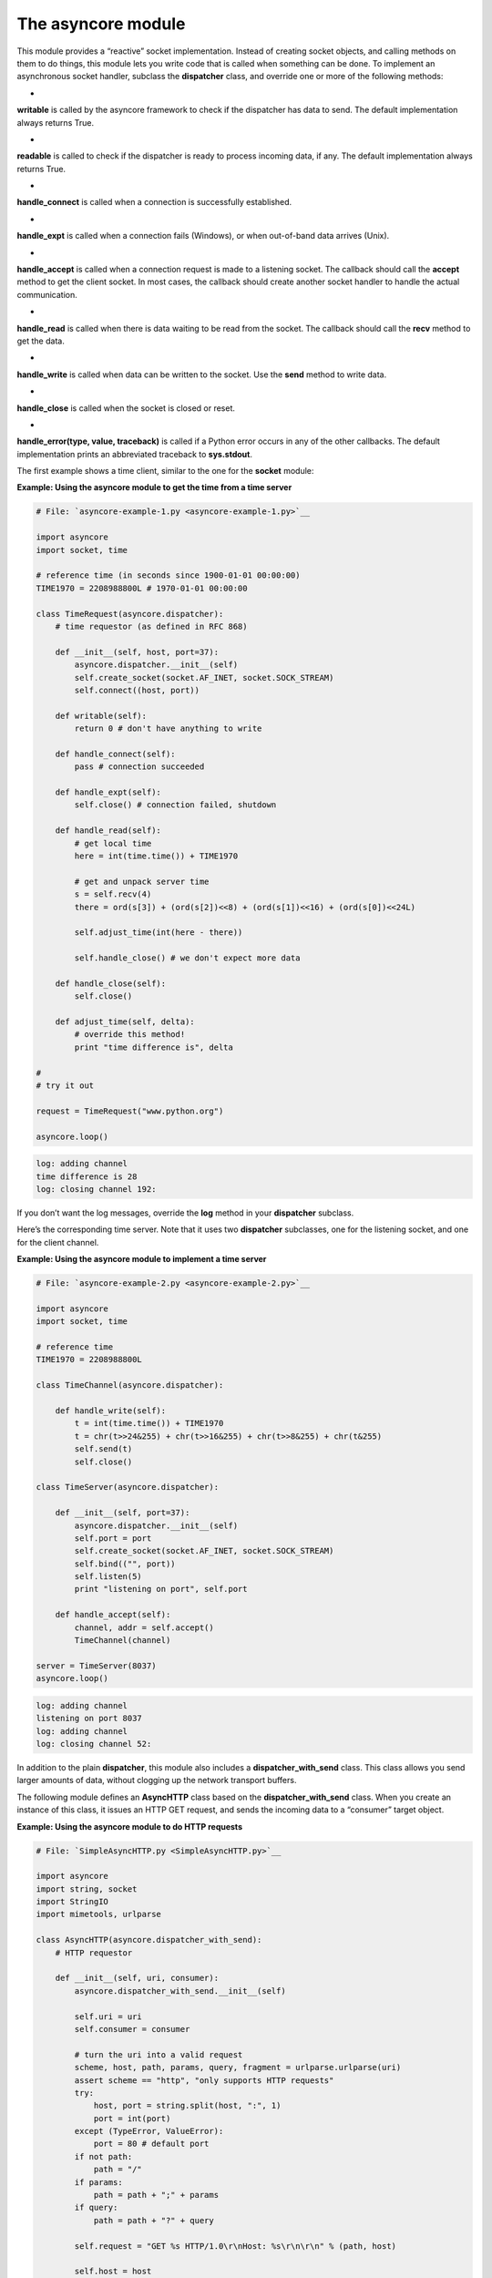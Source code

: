 






The asyncore module
====================




This module provides a “reactive” socket implementation. Instead
of creating socket objects, and calling methods on them to do things,
this module lets you write code that is called when something can be
done. To implement an asynchronous socket handler, subclass the
**dispatcher** class, and override one or more of the following
methods:



+
**writable** is called by the asyncore framework to check if the
dispatcher has data to send. The default implementation always returns
True.

+
**readable** is called to check if the dispatcher is ready to process
incoming data, if any. The default implementation always returns True.

+
**handle_connect** is called when a connection is successfully
established.

+
**handle_expt** is called when a connection fails (Windows), or when
out-of-band data arrives (Unix).

+
**handle_accept** is called when a connection request is made to a
listening socket. The callback should call the **accept** method to
get the client socket. In most cases, the callback should create
another socket handler to handle the actual communication.

+
**handle_read** is called when there is data waiting to be read from
the socket. The callback should call the **recv** method to get the
data.

+
**handle_write** is called when data can be written to the socket. Use
the **send** method to write data.

+
**handle_close** is called when the socket is closed or reset.

+
**handle_error(type, value, traceback)** is called if a Python error
occurs in any of the other callbacks. The default implementation
prints an abbreviated traceback to **sys.stdout**.




The first example shows a time client, similar to the one for the
**socket** module:


**Example: Using the asyncore module to get the time from a time
server**

.. sourcecode:: python

    
    # File: `asyncore-example-1.py <asyncore-example-1.py>`__
    
    import asyncore
    import socket, time
    
    # reference time (in seconds since 1900-01-01 00:00:00)
    TIME1970 = 2208988800L # 1970-01-01 00:00:00
    
    class TimeRequest(asyncore.dispatcher):
        # time requestor (as defined in RFC 868)
    
        def __init__(self, host, port=37):
            asyncore.dispatcher.__init__(self)
            self.create_socket(socket.AF_INET, socket.SOCK_STREAM)
            self.connect((host, port))
    
        def writable(self):
            return 0 # don't have anything to write
    
        def handle_connect(self):
            pass # connection succeeded
    
        def handle_expt(self):
            self.close() # connection failed, shutdown
    
        def handle_read(self):
            # get local time
            here = int(time.time()) + TIME1970
    
            # get and unpack server time
            s = self.recv(4)
            there = ord(s[3]) + (ord(s[2])<<8) + (ord(s[1])<<16) + (ord(s[0])<<24L)
    
            self.adjust_time(int(here - there))
    
            self.handle_close() # we don't expect more data
    
        def handle_close(self):
            self.close()
    
        def adjust_time(self, delta):
            # override this method!
            print "time difference is", delta
    
    #
    # try it out
    
    request = TimeRequest("www.python.org")
    
    asyncore.loop()
    


.. sourcecode:: python

    
    log: adding channel 
    time difference is 28
    log: closing channel 192:





If you don’t want the log messages, override the **log** method in
your **dispatcher** subclass.



Here’s the corresponding time server. Note that it uses two
**dispatcher** subclasses, one for the listening socket, and one for
the client channel.


**Example: Using the asyncore module to implement a time server**

.. sourcecode:: python

    
    # File: `asyncore-example-2.py <asyncore-example-2.py>`__
    
    import asyncore
    import socket, time
    
    # reference time
    TIME1970 = 2208988800L
    
    class TimeChannel(asyncore.dispatcher):
    
        def handle_write(self):
            t = int(time.time()) + TIME1970
            t = chr(t>>24&255) + chr(t>>16&255) + chr(t>>8&255) + chr(t&255)
            self.send(t)
            self.close()
    
    class TimeServer(asyncore.dispatcher):
    
        def __init__(self, port=37):
            asyncore.dispatcher.__init__(self)
            self.port = port
            self.create_socket(socket.AF_INET, socket.SOCK_STREAM)
            self.bind(("", port))
            self.listen(5)
            print "listening on port", self.port
    
        def handle_accept(self):
            channel, addr = self.accept()
            TimeChannel(channel)
    
    server = TimeServer(8037)
    asyncore.loop()
    


.. sourcecode:: python

    
    log: adding channel 
    listening on port 8037
    log: adding channel 
    log: closing channel 52:





In addition to the plain **dispatcher**, this module also includes a
**dispatcher_with_send** class. This class allows you send larger
amounts of data, without clogging up the network transport buffers.



The following module defines an **AsyncHTTP** class based on the
**dispatcher_with_send** class. When you create an instance of this
class, it issues an HTTP GET request, and sends the incoming data to a
“consumer” target object.


**Example: Using the asyncore module to do HTTP requests**

.. sourcecode:: python

    
    # File: `SimpleAsyncHTTP.py <SimpleAsyncHTTP.py>`__
    
    import asyncore
    import string, socket
    import StringIO
    import mimetools, urlparse
    
    class AsyncHTTP(asyncore.dispatcher_with_send):
        # HTTP requestor
    
        def __init__(self, uri, consumer):
            asyncore.dispatcher_with_send.__init__(self)
    
            self.uri = uri
            self.consumer = consumer
    
            # turn the uri into a valid request
            scheme, host, path, params, query, fragment = urlparse.urlparse(uri)
            assert scheme == "http", "only supports HTTP requests"
            try:
                host, port = string.split(host, ":", 1)
                port = int(port)
            except (TypeError, ValueError):
                port = 80 # default port
            if not path:
                path = "/"
            if params:
                path = path + ";" + params
            if query:
                path = path + "?" + query
    
            self.request = "GET %s HTTP/1.0\r\nHost: %s\r\n\r\n" % (path, host)
    
            self.host = host
            self.port = port
    
            self.status = None
            self.header = None
    
            self.data = ""
    
            # get things going!
            self.create_socket(socket.AF_INET, socket.SOCK_STREAM)
            self.connect((host, port))
    
        def handle_connect(self):
            # connection succeeded
            self.send(self.request)
    
        def handle_expt(self):
            # connection failed; notify consumer (status is None)
            self.close()
            try:
                http_header = self.consumer.http_header
            except AttributeError:
                pass
            else:
                http_header(self)
    
        def handle_read(self):
            data = self.recv(2048)
            if not self.header:
                self.data = self.data + data
                try:
                    i = string.index(self.data, "\r\n\r\n")
                except ValueError:
                    return # continue
                else:
                    # parse header
                    fp = StringIO.StringIO(self.data[:i+4])
                    # status line is "HTTP/version status message"
                    status = fp.readline()
                    self.status = string.split(status, " ", 2)
                    # followed by a rfc822-style message header
                    self.header = mimetools.Message(fp)
                    # followed by a newline, and the payload (if any)
                    data = self.data[i+4:]
                    self.data = ""
                    # notify consumer (status is non-zero)
                    try:
                        http_header = self.consumer.http_header
                    except AttributeError:
                        pass
                    else:
                        http_header(self)
                    if not self.connected:
                        return # channel was closed by consumer
    
            self.consumer.feed(data)
    
        def handle_close(self):
            self.consumer.close()
            self.close()





And here’s a simple script using that class:

**Example: Using the SimpleAsyncHTTP class**

.. sourcecode:: python

    
    # File: `asyncore-example-3.py <asyncore-example-3.py>`__
    
    import SimpleAsyncHTTP
    import asyncore
    
    class DummyConsumer:
        size = 0
    
        def http_header(self, request):
            # handle header
            if request.status is None:
                print "connection failed"
            else:
                print "status", "=>", request.status
                for key, value in request.header.items():
                    print key, "=", value
    
        def feed(self, data):
            # handle incoming data
            self.size = self.size + len(data)
    
        def close(self):
            # end of data
            print self.size, "bytes in body"
    
    #
    # try it out
    
    consumer = DummyConsumer()
    
    request = SimpleAsyncHTTP.AsyncHTTP(
        "http://www.pythonware.com",
        consumer
        )
    
    asyncore.loop()
    


.. sourcecode:: python

    
    log: adding channel 
    status => ['HTTP/1.1', '200', 'OK\015\012']
    server = Apache/Unix (Unix)
    content-type = text/html
    content-length = 3730
    ...
    3730 bytes in body
    log: closing channel 156:




Note that the consumer interface is designed to be compatible with the
**htmllib** and **xmllib** parsers. This allows you to parse HTML or
XML data on the fly. Note that the **http_header** method is optional;
if it isn’t defined, it’s simply ignored.



A problem with the above example is that it doesn’t work for
redirected resources. The following example adds an extra consumer
layer, which handles the redirection:

**Example: Using the SimpleAsyncHTTP class with redirection**

.. sourcecode:: python

    
    # File: `asyncore-example-4.py <asyncore-example-4.py>`__
    
    import SimpleAsyncHTTP
    import asyncore
    
    class DummyConsumer:
        size = 0
    
        def http_header(self, request):
            # handle header
            if request.status is None:
                print "connection failed"
            else:
                print "status", "=>", request.status
                for key, value in request.header.items():
                    print key, "=", value
    
        def feed(self, data):
            # handle incoming data
            self.size = self.size + len(data)
    
        def close(self):
            # end of data
            print self.size, "bytes in body"
    
    class RedirectingConsumer:
    
        def __init__(self, consumer):
            self.consumer = consumer
    
        def http_header(self, request):
            # handle header
            if request.status is None or\
               request.status[1] not in ("301", "302"):
                try:
                    http_header = self.consumer.http_header
                except AttributeError:
                    pass
                else:
                    return http_header(request)
            else:
                # redirect!
                uri = request.header["location"]
                print "redirecting to", uri, "..."
                request.close()
                SimpleAsyncHTTP.AsyncHTTP(uri, self)
    
        def feed(self, data):
            self.consumer.feed(data)
    
        def close(self):
            self.consumer.close()
    
    #
    # try it out
    
    consumer = RedirectingConsumer(DummyConsumer())
    
    request = SimpleAsyncHTTP.AsyncHTTP(
        "http://www.pythonware.com/library",
        consumer
        )
    
    asyncore.loop()
    


.. sourcecode:: python

    
    log: adding channel 
    redirecting to http://www.pythonware.com/library/ ...
    log: closing channel 48:
    log: adding channel 
    status => ['HTTP/1.1', '200', 'OK\015\012']
    server = Apache/Unix (Unix)
    content-type = text/html
    content-length = 387
    ...
    387 bytes in body
    log: closing channel 236:




If the server returns status 301 (permanent redirection) or 302
(temporary redirection), the redirecting consumer closes the current
request, and issues a new one for the new address. All other calls to
the consumer are delegated to the original consumer.



